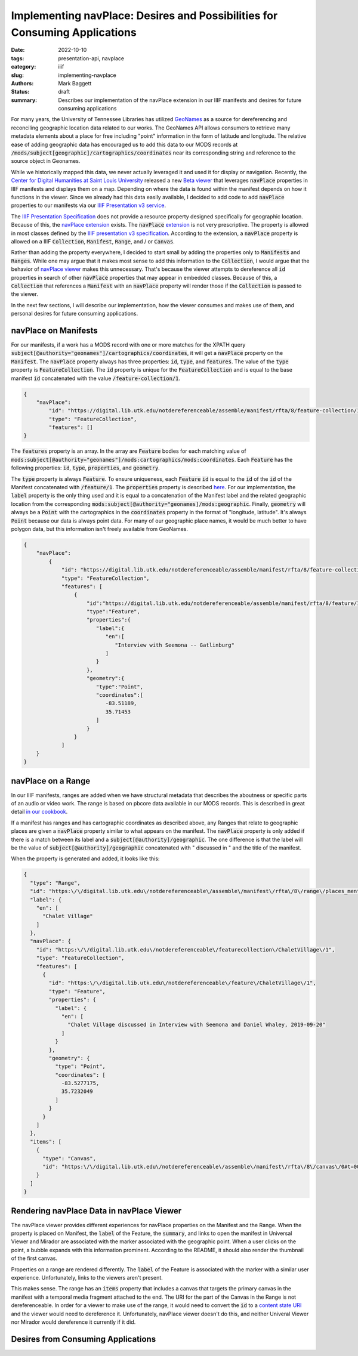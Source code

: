 Implementing navPlace: Desires and Possibilities for Consuming Applications
###########################################################################

:date: 2022-10-10
:tags: presentation-api, navplace
:category: iiif
:slug: implementing-navplace
:authors: Mark Baggett
:status: draft
:summary: Describes our implementation of the navPlace extension in our IIIF manifests and desires for future consuming applications

For many years, the University of Tennessee Libraries has utilized `GeoNames <https://www.geonames.org/>`_ as a source
for dereferencing and reconciling geographic location data related to our works. The GeoNames API allows consumers to retrieve
many metadata elements about a place for free including "point" information in the form of latitude and longitude. The
relative ease of adding geographic data has encouraged us to add this data to our MODS records at
:code:`/mods/subject[geographic]/cartographics/coordinates` near its corresponding string and reference to the source
object in Geonames.

.. code-block:: xml
   :hl_lines: 4

   <mods:subject authority="geonames" valueURI="http://sws.geonames.org/4624443">
      <mods:geographic>Gatlinburg</mods:geographic>
      <mods:cartographics>
         <mods:coordinates>35.71453, -83.51189</mods:coordinates>
      </mods:cartographics>
   </mods:subject>

While we historically mapped this data, we never actually leveraged it and used it for display or navigation.
Recently, the `Center for Digital Humanities at Saint Louis University <https://github.com/CenterForDigitalHumanities/>`_
released a new `Beta viewer <https://centerfordigitalhumanities.github.io/navplace-viewer/>`_ that leverages
:code:`navPlace` properties in IIIF manifests and displays them on a map. Depending on where the data is found within the
manifest depends on how it functions in the viewer. Since we already had this data easily available, I decided to add
code to add :code:`navPlace` properties to our manifests via our `IIIF Presentation v3 service <https://github.com/utkdigitalinitiatives/iiif_assemble>`_.

The `IIIF Presentation Specification <https://iiif.io/api/presentation/3.0/>`_ does not provide a resource property
designed specifically for geographic location. Because of this, the `navPlace extension <https://iiif.io/api/extension/navplace/>`_
exists. The :code:`navPlace` `extension <https://iiif.io/api/extension/navplace/>`_ is not very prescriptive. The
property is allowed in most classes defined by the `IIIF presentation v3 specification <https://iiif.io/api/presentation/3.0/>`_.
According to the extension, a :code:`navPlace` property is allowed on a IIIF :code:`Collection`, :code:`Manifest`,
:code:`Range`, and / or :code:`Canvas`.

Rather than adding the property everywhere, I decided to start small by adding the properties only to :code:`Manifests`
and :code:`Ranges`. While one may argue that it makes most sense to add this information to the :code:`Collection`, I
would argue that the behavior of `navPlace viewer <https://centerfordigitalhumanities.github.io/navplace-viewer/>`_
makes this unnecessary. That's because the viewer attempts to dereference all :code:`id` properties in search of other
:code:`navPlace` properties that may appear in embedded classes. Because of this, a :code:`Collection` that references a
:code:`Manifest` with an :code:`navPlace` property will render those if the :code:`Collection` is passed to the viewer.

In the next few sections, I will describe our implementation, how the viewer consumes and makes use of them, and personal
desires for future consuming applications.

navPlace on Manifests
---------------------

For our manifests, if a work has a MODS record with one or more matches for the XPATH query
:code:`subject[@authority="geonames"]/cartographics/coordinates`, it will get a :code:`navPlace` property on the
:code:`Manifest`. The :code:`navPlace` property always has three properties: :code:`id`, :code:`type`, and :code:`features`.
The value of the :code:`type` property is :code:`FeatureCollection`. The :code:`id` property is unique for the
:code:`FeatureCollection` and is equal to the base manifest :code:`id` concatenated with the value :code:`/feature-collection/1`.

.. code-block:: json

    {
        "navPlace":
            "id": "https://digital.lib.utk.edu/notdereferenceable/assemble/manifest/rfta/8/feature-collection/1",
            "type": "FeatureCollection",
            "features": []
    }

The :code:`features` property is an array. In the array are :code:`Feature` bodies for each matching value of
:code:`mods:subject[@authority="geonames"]/mods:cartographics/mods:coordinates`.  Each :code:`Feature` has the following
properties: :code:`id`, :code:`type`, :code:`properties`, and :code:`geometry`.

The :code:`type` property is always :code:`Feature`.  To ensure uniqueness, each :code:`Feature` :code:`id` is equal to
the :code:`id` of the :code:`id` of the Manifest concatenated with :code:`/feature/1`. The :code:`properties` property
is described `here <https://iiif.io/api/extension/navplace/#32-context-considerations-for-geojson-ld-properties>`_.
For our implementation, the :code:`label` property is the only thing used and it is equal to a concatenation of the Manifest
label and the related geographic location from the corresponding :code:`mods:subject[@authority="geonames]/mods:geographic`.
Finally, :code:`geometry` will always be a :code:`Point` with the cartographics in the :code:`coordinates` property in
the format of "longitude, latitude". It's always :code:`Point` because our data is always point data. For many of our
geographic place names, it would be much better to have polygon data, but this information isn't freely available from
GeoNames.

.. code-block:: json

    {
        "navPlace":
            {
                "id": "https://digital.lib.utk.edu/notdereferenceable/assemble/manifest/rfta/8/feature-collection/1",
                "type": "FeatureCollection",
                "features": [
                    {
                        "id":"https://digital.lib.utk.edu/notdereferenceable/assemble/manifest/rfta/8/feature/1",
                        "type":"Feature",
                        "properties":{
                           "label":{
                              "en":[
                                 "Interview with Seemona -- Gatlinburg"
                              ]
                           }
                        },
                        "geometry":{
                           "type":"Point",
                           "coordinates":[
                              -83.51189,
                              35.71453
                           ]
                        }
                    }
                ]
        }
    }

navPlace on a Range
-------------------

In our IIIF manifests, ranges are added when we have structural metadata that describes the aboutness or specific parts of
an audio or video work. The range is based on pbcore data available in our MODS records. This is described in great detail
`in our cookbook <https://utk-iiif-cookbook.readthedocs.io/en/latest/contents/video.html#iiif-manifest>`_.

If a manifest has ranges and has cartographic coordinates as described above, any Ranges that relate to geographic places
are given a :code:`navPlace` property similar to what appears on the manifest. The :code:`navPlace` property is only added
if there is a match between its label and a :code:`subject[@authority]/geographic`. The one difference is that the label
will be the value of :code:`subject[@authority]/geographic` concatenated with " discussed in " and the title of the
manifest.

When the property is generated and added, it looks like this:

.. code-block:: json

    {
      "type": "Range",
      "id": "https:\/\/digital.lib.utk.edu\/notdereferenceable\/assemble\/manifest\/rfta\/8\/range\/places_mentioned\/1",
      "label": {
        "en": [
          "Chalet Village"
        ]
      },
      "navPlace": {
        "id": "https:\/\/digital.lib.utk.edu\/notdereferenceable\/featurecollection\/ChaletVillage\/1",
        "type": "FeatureCollection",
        "features": [
          {
            "id": "https:\/\/digital.lib.utk.edu\/notdereferenceable\/feature\/ChaletVillage\/1",
            "type": "Feature",
            "properties": {
              "label": {
                "en": [
                  "Chalet Village discussed in Interview with Seemona and Daniel Whaley, 2019-09-20"
                ]
              }
            },
            "geometry": {
              "type": "Point",
              "coordinates": [
                -83.5277175,
                35.7232049
              ]
            }
          }
        ]
      },
      "items": [
        {
          "type": "Canvas",
          "id": "https:\/\/digital.lib.utk.edu\/notdereferenceable\/assemble\/manifest\/rfta\/8\/canvas\/0#t=00:12:35,00:26:30"
        }
      ]
    }

Rendering navPlace Data in navPlace Viewer
------------------------------------------

The navPlace viewer provides different experiences for navPlace properties on the Manifest and the Range. When the
property is placed on Manifest, the :code:`label` of the Feature, the :code:`summary`, and links to open the manifest
in Universal Viewer and Mirador are associated with the marker associated with the geographic point. When a user clicks
on the point, a bubble expands with this information prominent. According to the README, it should also render the
thumbnail of the first canvas.

.. image:: https://utk-iiif-cookbook.readthedocs.io/en/latest/_images/navPlace_manifest.png

Properties on a range are rendered differently. The :code:`label` of the Feature is associated with the marker with a
similar user experience. Unfortunately, links to the viewers aren't present.

.. image:: https://utk-iiif-cookbook.readthedocs.io/en/latest/_images/navPlace_range.png

This makes sense. The range has an :code:`items` property that includes a canvas that targets the primary canvas in the
manifest with a temporal media fragment attached to the end. The URI for the part of the Canvas in the Range is not
dereferenceable. In order for a viewer to make use of the range, it would need to convert the :code:`id` to a
`content state URI <https://iiif.io/api/content-state/1.0/>`_ and the viewer would need to dereference it. Unfortunately,
navPlace viewer doesn't do this, and neither Univeral Viewer nor Mirador would dereference it currently if it did.

Desires from Consuming Applications
-----------------------------------
